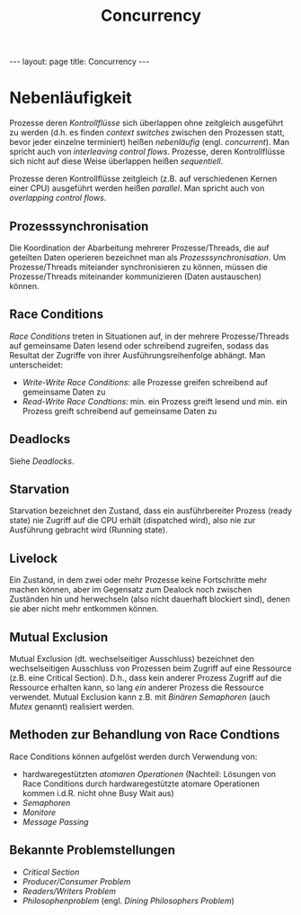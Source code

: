 #+TITLE: Concurrency
#+STARTUP: content
#+STARTUP: latexpreview
#+STARTUP: inlineimages
#+OPTIONS: toc:nil
#+HTML_MATHJAX: align: left indent: 5em tagside: left
#+BEGIN_HTML
---
layout: page
title: Concurrency
---
#+END_HTML

* Nebenläufigkeit

Prozesse deren [[control_flow][Kontrollflüsse]] sich überlappen ohne
zeitgleich ausgeführt zu werden (d.h. es finden /context switches/
zwischen den Prozessen statt, bevor jeder einzelne terminiert) heißen
/nebenläufig/ (engl. /concurrent/). Man spricht auch von /interleaving
control flows/. Prozesse, deren Kontrollflüsse sich nicht auf diese
Weise überlappen heißen /sequentiell/.

Prozesse deren Kontrollflüsse zeitgleich (z.B. auf verschiedenen Kernen
einer CPU) ausgeführt werden heißen /parallel/. Man spricht auch von
/overlapping control flows/.

** Prozesssynchronisation

Die Koordination der Abarbeitung mehrerer Prozesse/Threads, die auf
geteilten Daten operieren bezeichnet man als /Prozesssynchronisation/.
Um Prozesse/Threads miteiander synchronisieren zu können, müssen die
Prozesse/Threads miteinander kommunizieren (Daten austauschen) können.

** Race Conditions

/Race Conditions/ treten in Situationen auf, in der mehrere
Prozesse/Threads auf gemeinsame Daten lesend oder schreibend zugreifen,
sodass das Resultat der Zugriffe von ihrer Ausführungsreihenfolge
abhängt. Man unterscheidet:

-  /Write-Write Race Conditions/: alle Prozesse greifen schreibend auf
   gemeinsame Daten zu
-  /Read-Write Race Condtions/: min. ein Prozess greift lesend und min.
   ein Prozess greift schreibend auf gemeinsame Daten zu

** Deadlocks

Siehe [[deadlocks][Deadlocks]].

** Starvation

Starvation bezeichnet den Zustand, dass ein ausführbereiter Prozess
(ready state) nie Zugriff auf die CPU erhält (dispatched wird), also nie
zur Ausführung gebracht wird (Running state).

** Livelock

Ein Zustand, in dem zwei oder mehr Prozesse keine Fortschritte mehr
machen können, aber im Gegensatz zum Dealock noch zwischen Zuständen hin
und herwechseln (also nicht dauerhaft blockiert sind), denen sie aber
nicht mehr entkommen können.

** Mutual Exclusion

Mutual Exclusion (dt. wechselseitiger Ausschluss) bezeichnet den
wechselseitigen Ausschluss von Prozessen beim Zugriff auf eine Ressource
(z.B. eine Critical Section). D.h., dass kein anderer Prozess Zugriff
auf die Ressource erhalten kann, so lang /ein/ anderer Prozess die
Ressource verwendet. Mutual Exclusion kann z.B. mit
[[semaphores#binaere_semaphoren][Binären Semaphoren]] (auch /Mutex/
genannt) realisiert werden.

** Methoden zur Behandlung von Race Condtions

Race Conditions können aufgelöst werden durch Verwendung von:

-  hardwaregestützten [[atomic_operations][atomaren Operationen]]
   (Nachteil: Lösungen von Race Conditions durch hardwaregestützte
   atomare Operationen kommen i.d.R. nicht ohne Busy Wait aus)
-  [[semaphores][Semaphoren]]
-  [[monitors][Monitore]]
-  [[message_passing][Message Passing]]

** Bekannte Problemstellungen

-  [[critical_section][Critical Section]]
-  [[producer_consumer_problem][Producer/Consumer Problem]]
-  [[readers_writers_problem][Readers/Writers Problem]]
-  [[dining_philosophers_problem][Philosophenproblem]] (engl. /Dining
   Philosophers Problem/)
